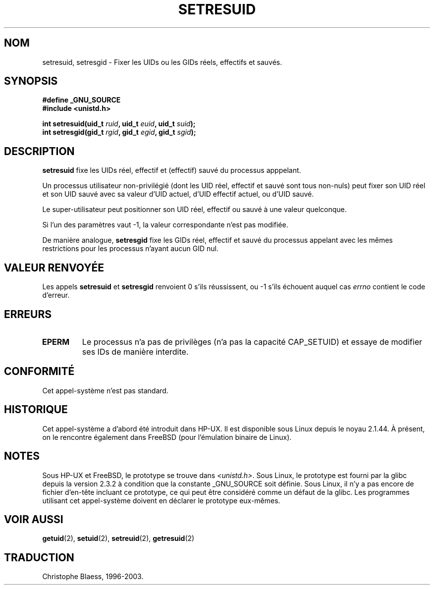 .\" Hey Emacs! This file is -*- nroff -*- source.
.\"
.\" Copyright (C) 1997 Andries Brouwer (aeb@cwi.nl)
.\"
.\" Permission is granted to make and distribute verbatim copies of this
.\" manual provided the copyright notice and this permission notice are
.\" preserved on all copies.
.\"
.\" Permission is granted to copy and distribute modified versions of this
.\" manual under the conditions for verbatim copying, provided that the
.\" entire resulting derived work is distributed under the terms of a
.\" permission notice identical to this one
.\"
.\" Since the Linux kernel and libraries are constantly changing, this
.\" manual page may be incorrect or out-of-date.  The author(s) assume no
.\" responsibility for errors or omissions, or for damages resulting from
.\" the use of the information contained herein.  The author(s) may not
.\" have taken the same level of care in the production of this manual,
.\" which is licensed free of charge, as they might when working
.\" professionally.
.\"
.\" Formatted or processed versions of this manual, if unaccompanied by
.\" the source, must acknowledge the copyright and authors of this work.
.\"
.\" Traduction 21/07/1997 par Christophe Blaess (ccb@club-internet.fr)
.\" Màj 25/04/1998 LDP-1.19)
.\" Màj 20/01/2002 LDP-1.47
.\" Màj 18/07/2003 LDP-1.56
.\" Màj 30/07/2003 LDP-1.58
.\" Màj 23/12/2005 LDP-1.67
.\"
.TH SETRESUID 2 "30 juillet 2003" LDP "Manuel du programmeur Linux"
.SH NOM
setresuid, setresgid \- Fixer les UIDs ou les GIDs réels, effectifs et sauvés.
.SH SYNOPSIS
.B #define _GNU_SOURCE
.br
.B #include <unistd.h>
.sp
.BI "int setresuid(uid_t " ruid ", uid_t " euid ", uid_t " suid );
.br
.BI "int setresgid(gid_t " rgid ", gid_t " egid ", gid_t " sgid );
.SH DESCRIPTION
.B setresuid
fixe les UIDs réel, effectif et (effectif) sauvé du processus apppelant.

Un processus utilisateur non-privilégié (dont les UID
réel, effectif et sauvé sont tous non-nuls) peut fixer son UID réel
et son UID sauvé avec sa valeur d'UID actuel, d'UID effectif actuel,
ou d'UID sauvé.

Le super\-utilisateur peut positionner son UID réel, effectif ou sauvé
à une valeur quelconque.

Si l'un des paramètres vaut \-1, la valeur correspondante n'est pas modifiée.

De manière analogue,
.B setresgid
fixe les GIDs réel, effectif et sauvé du processus appelant avec les
mêmes restrictions pour les processus n'ayant aucun GID nul.

.SH "VALEUR RENVOYÉE"
Les appels
.B setresuid
et
.B setresgid
renvoient 0 s'ils réussissent, ou \-1 s'ils échouent auquel cas \fIerrno\fP
contient le code d'erreur.
.SH ERREURS
.TP
.B EPERM
Le processus n'a pas de privilèges (n'a pas la capacité CAP_SETUID)
et essaye de modifier ses IDs de manière interdite.
.SH "CONFORMITÉ"
Cet appel-système n'est pas standard.
.SH HISTORIQUE
Cet appel-système a d'abord été introduit dans HP-UX. Il est disponible
sous Linux depuis le noyau 2.1.44. À présent, on le rencontre également
dans FreeBSD (pour l'émulation binaire de Linux).
.SH NOTES
Sous HP-UX et FreeBSD, le prototype se trouve dans
.IR <unistd.h> .
Sous Linux, le prototype est fourni par la glibc depuis la version 2.3.2
à condition que la constante _GNU_SOURCE soit définie.
Sous Linux, il n'y a pas encore de fichier d'en\-tête incluant ce prototype,
ce qui peut être considéré comme un défaut de la glibc. Les programmes
utilisant cet appel-système doivent en déclarer le prototype eux-mêmes.
.SH "VOIR AUSSI"
.BR getuid (2),
.BR setuid (2),
.BR setreuid (2),
.BR getresuid (2)
.SH TRADUCTION
Christophe Blaess, 1996-2003.
